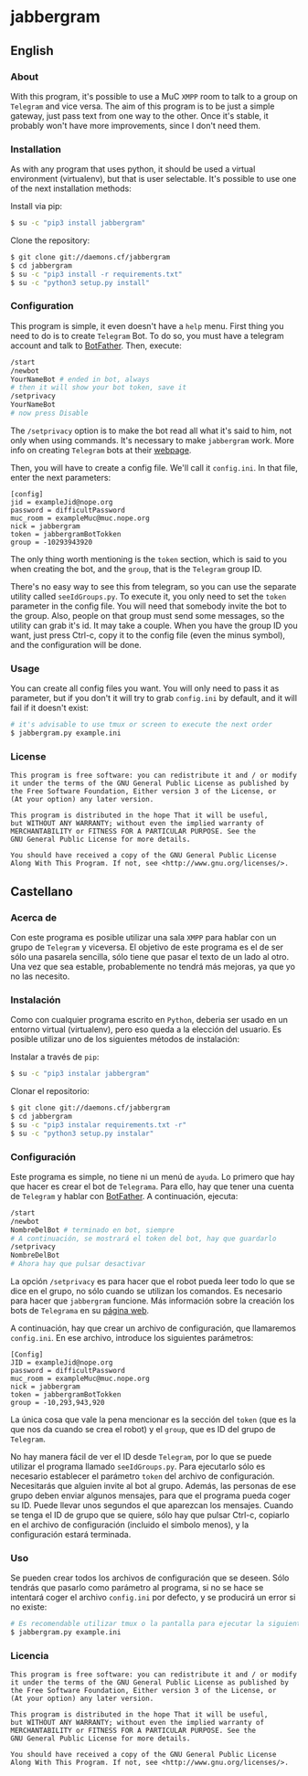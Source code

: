 * jabbergram
** English
*** About
    With this program, it's possible to use a MuC =XMPP= room to talk to a group on =Telegram= and vice versa. The aim of this program is to be just a simple gateway, just pass text from one way to the other. Once it's stable, it probably won't have more improvements, since I don't need them.
*** Installation
    As with any program that uses python, it should be used a virtual environment (virtualenv), but that is user selectable. It's possible to use one of the next installation methods:

     Install via pip:
     #+BEGIN_SRC sh
       $ su -c "pip3 install jabbergram"
     #+END_SRC

     Clone the repository:
     #+BEGIN_SRC sh
       $ git clone git://daemons.cf/jabbergram
       $ cd jabbergram
       $ su -c "pip3 install -r requirements.txt"
       $ su -c "python3 setup.py install"
     #+END_SRC
*** Configuration
    This program is simple, it even doesn't have a =help= menu. First thing you need to do is to create =Telegram= Bot. To do so, you must have a telegram account and talk to [[https://telegram.me/botfather][BotFather]]. Then, execute:

    #+BEGIN_SRC sh
      /start
      /newbot
      YourNameBot # ended in bot, always
      # then it will show your bot token, save it
      /setprivacy
      YourNameBot
      # now press Disable
    #+END_SRC

    The =/setprivacy= option is to make the bot read all what it's said to him, not only when using commands. It's necessary to make =jabbergram= work. More info on creating =Telegram= bots at their [[https://core.telegram.org/bots][webpage]].

    Then, you will have to create a config file. We'll call it =config.ini=. In that file, enter the next parameters:

    #+BEGIN_SRC text
      [config]
      jid = exampleJid@nope.org
      password = difficultPassword
      muc_room = exampleMuc@muc.nope.org
      nick = jabbergram
      token = jabbergramBotTokken
      group = -10293943920
    #+END_SRC

    The only thing worth mentioning is the =token= section, which is said to you when creating the bot, and the =group=, that is the =Telegram= group ID.

    There's no easy way to see this from telegram, so you can use the separate utility called =seeIdGroups.py=. To execute it, you only need to set the =token= parameter in the config file. You will need that somebody invite the bot to the group. Also, people on that group must send some messages, so the utility can grab it's id. It may take a couple. When you have the group ID you want, just press Ctrl-c, copy it to the config file (even the minus symbol), and the configuration will be done.
*** Usage
    You can create all config files you want. You will only need to pass it as parameter, but if you don't it will try to grab =config.ini= by default, and it will fail if it doesn't exist:

    #+BEGIN_SRC sh
      # it's advisable to use tmux or screen to execute the next order
      $ jabbergram.py example.ini
    #+END_SRC
*** License
    #+BEGIN_SRC text
      This program is free software: you can redistribute it and / or modify
      it under the terms of the GNU General Public License as published by
      the Free Software Foundation, Either version 3 of the License, or
      (At your option) any later version.

      This program is distributed in the hope That it will be useful,
      but WITHOUT ANY WARRANTY; without even the implied warranty of
      MERCHANTABILITY or FITNESS FOR A PARTICULAR PURPOSE. See the
      GNU General Public License for more details.

      You should have received a copy of the GNU General Public License
      Along With This Program. If not, see <http://www.gnu.org/licenses/>.
    #+END_SRC
** Castellano
*** Acerca de
    Con este programa es posible utilizar una sala =XMPP= para hablar con un grupo de =Telegram= y viceversa. El objetivo de este programa es el de ser sólo una pasarela sencilla, sólo tiene que pasar el texto de un lado al otro. Una vez que sea estable, probablemente no tendrá más mejoras, ya que yo no las necesito.
*** Instalación
    Como con cualquier programa escrito en =Python=, deberia ser usado en un entorno virtual (virtualenv), pero eso queda a la elección del usuario. Es posible utilizar uno de los siguientes métodos de instalación:

     Instalar a través de =pip=:
     #+BEGIN_SRC sh
       $ su -c "pip3 instalar jabbergram"
     #+END_SRC

     Clonar el repositorio:
     #+BEGIN_SRC sh
       $ git clone git://daemons.cf/jabbergram
       $ cd jabbergram
       $ su -c "pip3 instalar requirements.txt -r"
       $ su -c "python3 setup.py instalar"
     #+END_SRC
*** Configuración
    Este programa es simple, no tiene ni un menú de =ayuda=. Lo primero que hay que hacer es crear el bot de =Telegrama=. Para ello, hay que tener una cuenta de =Telegram= y hablar con [[https://telegram.me/botfather][BotFather]]. A continuación, ejecuta:

    #+BEGIN_SRC sh
      /start
      /newbot
      NombreDelBot # terminado en bot, siempre
      # A continuación, se mostrará el token del bot, hay que guardarlo
      /setprivacy
      NombreDelBot
      # Ahora hay que pulsar desactivar
    #+END_SRC

    La opción =/setprivacy= es para hacer que el robot pueda leer todo lo que se dice en el grupo, no sólo cuando se utilizan los comandos. Es necesario para hacer que =jabbergram= funcione. Más información sobre la creación los bots de =Telegrama= en su [[https://core.telegram.org/bots][página web]].

    A continuación, hay que crear un archivo de configuración, que llamaremos =config.ini=. En ese archivo, introduce los siguientes parámetros:

    #+BEGIN_SRC text
      [Config]
      JID = exampleJid@nope.org
      password = difficultPassword
      muc_room = exampleMuc@muc.nope.org
      nick = jabbergram
      token = jabbergramBotTokken
      group = -10,293,943,920
    #+END_SRC

    La única cosa que vale la pena mencionar es la sección del =token= (que es la que nos da cuando se crea el robot) y el =group=, que es ID del grupo de =Telegram=.

    No hay manera fácil de ver el ID desde =Telegram=, por lo que se puede utilizar el programa llamado =seeIdGroups.py=. Para ejecutarlo sólo es necesario establecer el parámetro =token= del archivo de configuración. Necesitarás que alguien invite al bot al grupo. Además, las personas de ese grupo deben enviar algunos mensajes, para que el programa pueda coger su ID. Puede llevar unos segundos el que aparezcan los mensajes. Cuando se tenga el ID de grupo que se quiere, sólo hay que pulsar Ctrl-c, copiarlo en el archivo de configuración (incluido el simbolo menos), y la configuración estará terminada.
*** Uso
    Se pueden crear todos los archivos de configuración que se deseen. Sólo tendrás que pasarlo como parámetro al programa,  si no se hace se intentará coger el archivo =config.ini= por defecto, y se producirá un error si no existe:

    #+BEGIN_SRC sh
      # Es recomendable utilizar tmux o la pantalla para ejecutar la siguiente orden
      $ jabbergram.py example.ini
    #+END_SRC
*** Licencia
    #+BEGIN_SRC text
      This program is free software: you can redistribute it and / or modify
      it under the terms of the GNU General Public License as published by
      the Free Software Foundation, Either version 3 of the License, or
      (At your option) any later version.

      This program is distributed in the hope That it will be useful,
      but WITHOUT ANY WARRANTY; without even the implied warranty of
      MERCHANTABILITY or FITNESS FOR A PARTICULAR PURPOSE. See the
      GNU General Public License for more details.

      You should have received a copy of the GNU General Public License
      Along With This Program. If not, see <http://www.gnu.org/licenses/>.
    #+END_SRC
